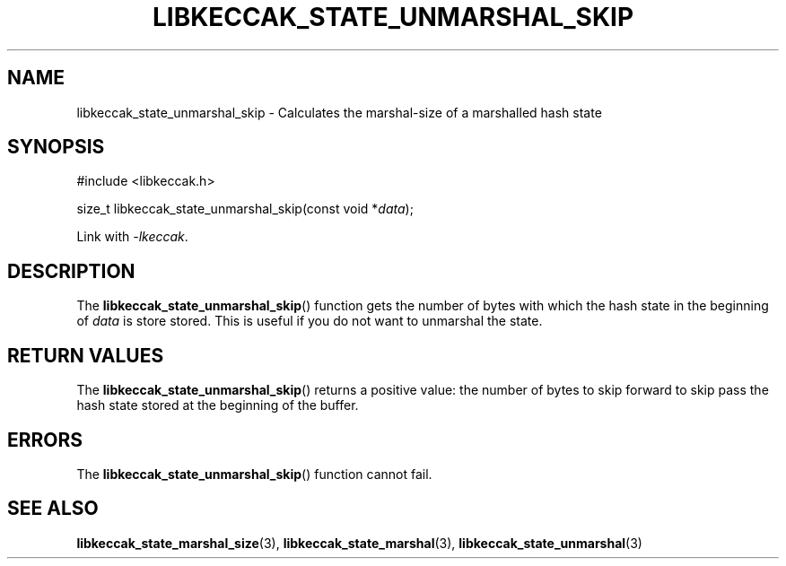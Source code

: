 .TH LIBKECCAK_STATE_UNMARSHAL_SKIP 3 LIBKECCAK
.SH NAME
libkeccak_state_unmarshal_skip - Calculates the marshal-size of a marshalled hash state
.SH SYNOPSIS
.nf
#include <libkeccak.h>

size_t libkeccak_state_unmarshal_skip(const void *\fIdata\fP);
.fi
.PP
Link with
.IR -lkeccak .
.SH DESCRIPTION
The
.BR libkeccak_state_unmarshal_skip ()
function gets the number of bytes with which
the hash state in the beginning of
.I data
is store stored. This is useful if you do not
want to unmarshal the state.
.SH RETURN VALUES
The
.BR libkeccak_state_unmarshal_skip ()
returns a positive value: the number of
bytes to skip forward to skip pass the
hash state stored at the beginning of
the buffer.
.SH ERRORS
The
.BR libkeccak_state_unmarshal_skip ()
function cannot fail.
.SH SEE ALSO
.BR libkeccak_state_marshal_size (3),
.BR libkeccak_state_marshal (3),
.BR libkeccak_state_unmarshal (3)
